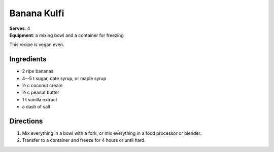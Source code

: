 Banana Kulfi
*************
| **Serves**: 4
| **Equipment**: a mixing bowl and a container for freezing

This recipe is vegan even.

Ingredients
===========
- 2 ripe bananas
- 4--5 t sugar, date syrup, or maple syrup
- ½ c coconut cream
- ½ c peanut butter
- 1 t vanilla extract
- a dash of salt


Directions
==========
1. Mix everything in a bowl with a fork, or mix everything in a food processor or blender.
2. Transfer to a container and freeze for 4 hours or until hard.